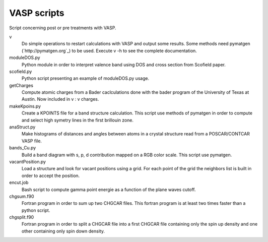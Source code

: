 VASP scripts
============

Script concerning post or pre treatments with VASP.

v
    Do simple operations to restart calculations with VASP and output some results. Some
    methods need pymatgen (`http://pymatgen.org`_) to be used. Execute v -h to see the 
    complete documentation.

moduleDOS.py
    Python module in order to interpret valence band using DOS and cross
    section from Scofield paper.

scofield.py
    Python script presenting an example of moduleDOS.py usage.

getCharges
    Compute atomic charges from a Bader caclculations done with the bader
    program of the University of Texas at Austin.
    Now included in v : v charges.

makeKpoins.py
    Create a KPOINTS file for a band structure calculation. This script use
    methods of pymatgen in order to compute and select high symetry lines in
    the first brillouin zone.

anaStruct.py
    Make histograms of distances and angles between atoms in a crystal
    structure read from a POSCAR/CONTCAR VASP file.

bands_Cu.py
    Build a band diagram with s, p, d contribution mapped on a RGB color scale.
    This script use pymatgen.

vacantPosition.py
    Load a structure and look for vacant positions using a grid. For each point
    of the grid the neighbors list is built in order to accept the position.

encut.job
    Bash script to compute gamma point energie as a function of the plane waves cutoff.

chgsum.f90
    Fortran program in order to sum up two CHGCAR files. This fortran program is
    at least two times faster than a python script.

chgsplit.f90
    Fortran program in order to split a CHGCAR file into a first CHGCAR file
    containing only the spin up density and one other containing only spin down
    density.

